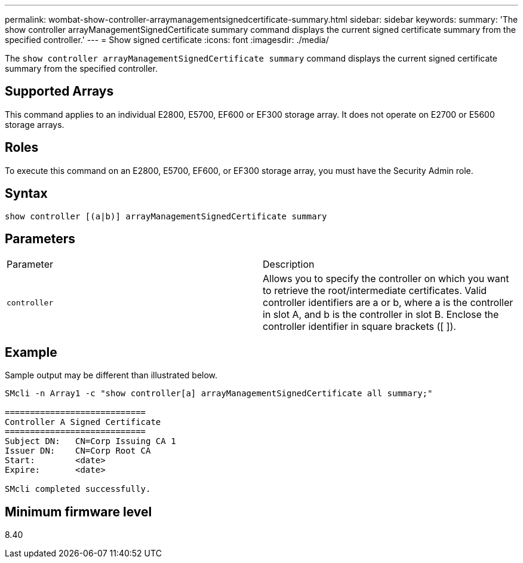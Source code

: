 ---
permalink: wombat-show-controller-arraymanagementsignedcertificate-summary.html
sidebar: sidebar
keywords: 
summary: 'The show controller arrayManagementSignedCertificate summary command displays the current signed certificate summary from the specified controller.'
---
= Show signed certificate
:icons: font
:imagesdir: ./media/

[.lead]
The `show controller arrayManagementSignedCertificate summary` command displays the current signed certificate summary from the specified controller.

== Supported Arrays

This command applies to an individual E2800, E5700, EF600 or EF300 storage array. It does not operate on E2700 or E5600 storage arrays.

== Roles

To execute this command on an E2800, E5700, EF600, or EF300 storage array, you must have the Security Admin role.

== Syntax

----

show controller [(a|b)] arrayManagementSignedCertificate summary
----

== Parameters

|===
| Parameter| Description
a|
`controller`
a|
Allows you to specify the controller on which you want to retrieve the root/intermediate certificates. Valid controller identifiers are a or b, where a is the controller in slot A, and b is the controller in slot B. Enclose the controller identifier in square brackets ([ ]).
|===

== Example

Sample output may be different than illustrated below.

----

SMcli -n Array1 -c "show controller[a] arrayManagementSignedCertificate all summary;"

============================
Controller A Signed Certificate
============================
Subject DN:   CN=Corp Issuing CA 1
Issuer DN:    CN=Corp Root CA
Start:        <date>
Expire:       <date>

SMcli completed successfully.
----

== Minimum firmware level

8.40
